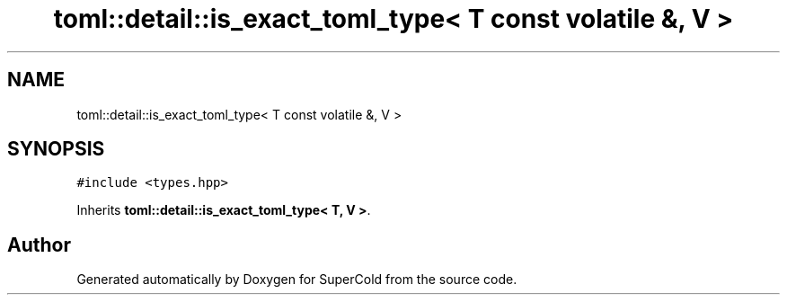 .TH "toml::detail::is_exact_toml_type< T const volatile &, V >" 3 "Sat Jun 18 2022" "Version 1.0" "SuperCold" \" -*- nroff -*-
.ad l
.nh
.SH NAME
toml::detail::is_exact_toml_type< T const volatile &, V >
.SH SYNOPSIS
.br
.PP
.PP
\fC#include <types\&.hpp>\fP
.PP
Inherits \fBtoml::detail::is_exact_toml_type< T, V >\fP\&.

.SH "Author"
.PP 
Generated automatically by Doxygen for SuperCold from the source code\&.
